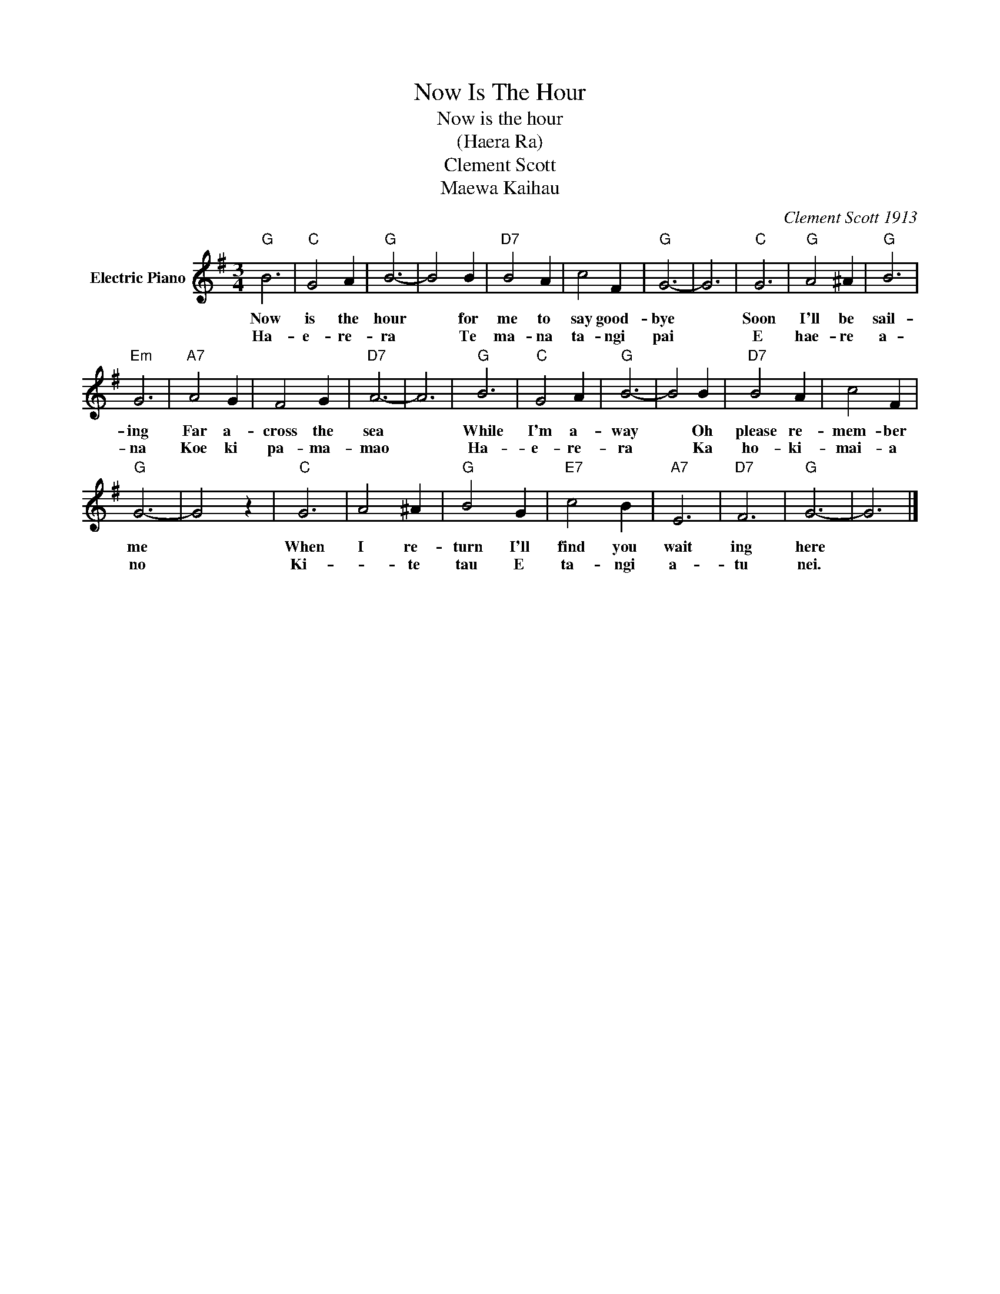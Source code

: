 X:1
T:Now Is The Hour
T:Now is the hour
T:(Haera Ra)
T:Clement Scott
T:Maewa Kaihau
C:Clement Scott 1913
Z:All Rights Reserved
L:1/4
M:3/4
K:G
V:1 treble nm="Electric Piano"
%%MIDI program 4
V:1
"G" B3 |"C" G2 A |"G" B3- | B2 B |"D7" B2 A | c2 F |"G" G3- | G3 |"C" G3 |"G" A2 ^A |"G" B3 | %11
w: Now|is the|hour|* for|me to|say good-|bye||Soon|I'll be|sail-|
w: Ha-|e- re-|ra|* Te|ma- na|ta- ngi|pai||E|hae- re|a-|
"Em" G3 |"A7" A2 G | F2 G |"D7" A3- | A3 |"G" B3 |"C" G2 A |"G" B3- | B2 B |"D7" B2 A | c2 F | %22
w: ing|Far a-|cross the|sea||While|I'm a-|way|* Oh|please re-|mem- ber|
w: na|Koe ki|pa- ma-|mao||Ha-|e- re-|ra|* Ka|ho- ki-|mai- a|
"G" G3- | G2 z |"C" G3 | A2 ^A |"G" B2 G |"E7" c2 B |"A7" E3 |"D7" F3 |"G" G3- | G3 |] %32
w: me||When|I re-|turn I'll|find you|wait|ing|here||
w: no||Ki-|* te|tau E|ta- ngi|a-|tu|nei.||

